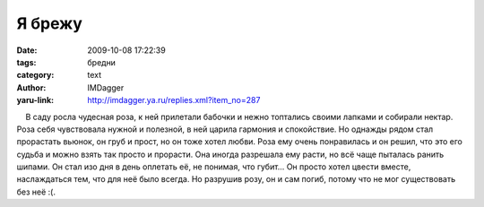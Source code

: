 Я брежу
=======
:date: 2009-10-08 17:22:39
:tags: бредни
:category: text
:author: IMDagger
:yaru-link: http://imdagger.ya.ru/replies.xml?item_no=287

    В саду росла чудесная роза, к ней прилетали бабочки и нежно
топтались своими лапками и собирали нектар. Роза себя чувствовала нужной
и полезной, в ней царила гармония и спокойствие. Но однажды рядом стал
прорастать вьюнок, он груб и прост, но он тоже хотел любви. Роза ему
очень понравилась и он решил, что это его судьба и можно взять так
просто и прорасти. Она иногда разрешала ему расти, но всё чаще пыталась
ранить шипами. Он стал изо дня в день оплетать её, не понимая, что
губит… Он просто хотел цвести вместе, наслаждаться тем, что для неё было
всегда. Но разрушив розу, он и сам погиб, потому что не мог существовать
без неё :(.

